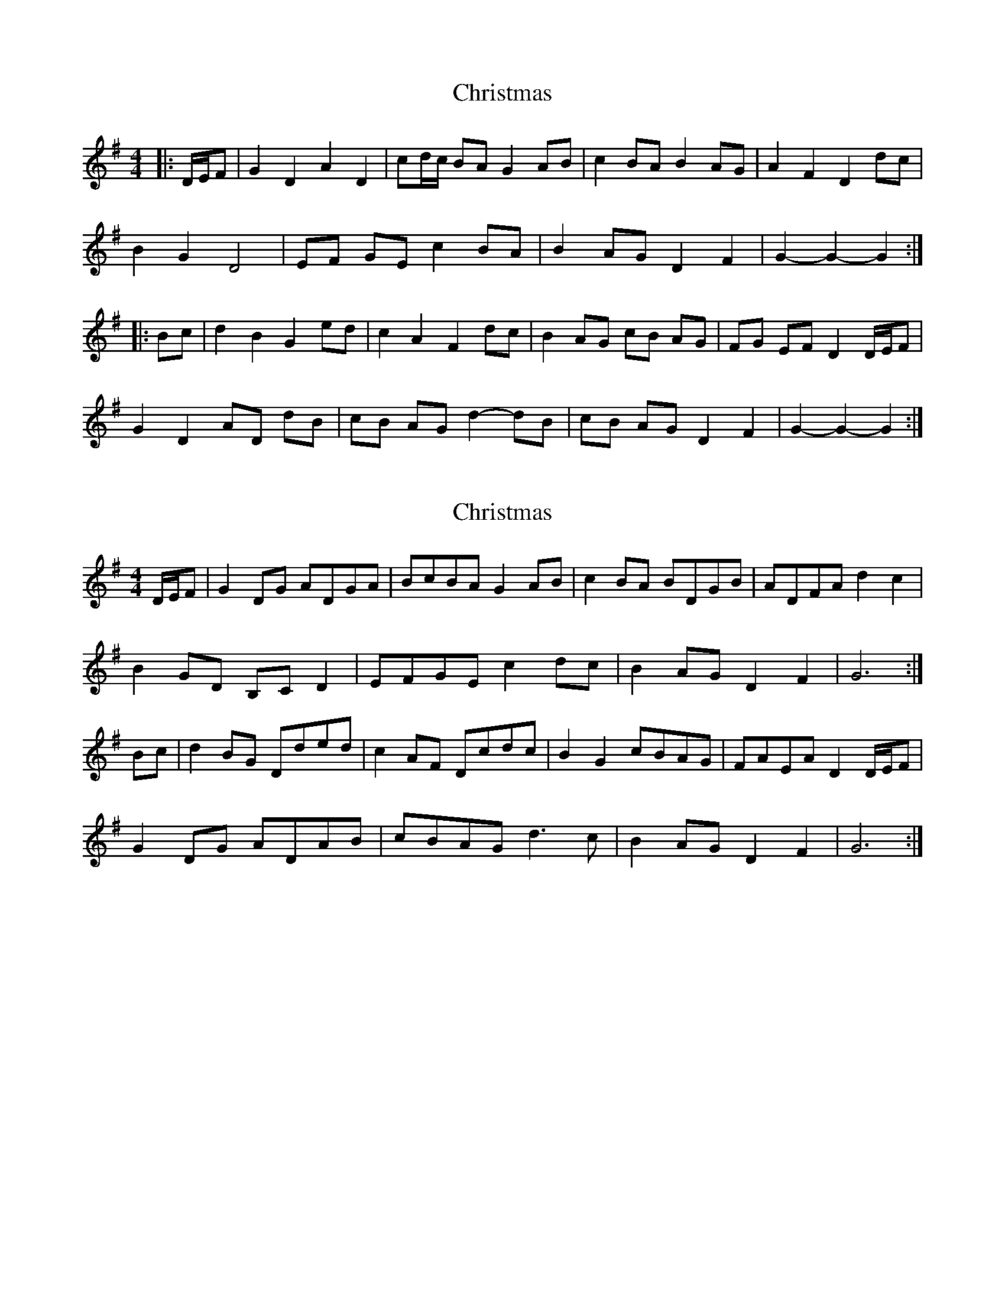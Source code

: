 X: 1
T: Christmas
Z: ceolachan
S: https://thesession.org/tunes/13244#setting23057
R: barndance
M: 4/4
L: 1/8
K: Gmaj
|: D/E/F |G2 D2 A2 D2 | cd/c/ BA G2 AB | c2 BA B2 AG | A2 F2 D2 dc |
B2 G2 D4 | EF GE c2 BA | B2 AG D2 F2 | G2- G2- G2 :|
|: Bc |d2 B2 G2 ed | c2 A2 F2 dc | B2 AG cB AG | FG EF D2 D/E/F |
G2 D2 AD dB | cB AG d2- dB | cB AG D2 F2 | G2- G2- G2 :|
X: 2
T: Christmas
Z: Nigel Gatherer
S: https://thesession.org/tunes/13244#setting23103
R: barndance
M: 4/4
L: 1/8
K: Gmaj
D/E/F |G2 DG ADGA | BcBA G2 AB | c2 BA BDGB | ADFA d2 c2 |
B2 GD B,C D2 | EFGE c2 dc | B2 AG D2 F2 | G6 :|
Bc |d2 BG Dded | c2 AF Dcdc | B2 G2 cBAG | FAEA D2 D/E/F |
G2 DG ADAB | cBAG d3 c | B2 AG D2 F2 | G6 :|
X: 3
T: Christmas
Z: Nigel Gatherer
S: https://thesession.org/tunes/13244#setting23104
R: barndance
M: 4/4
L: 1/8
K: Amaj
E/F/G | A2 EA BEGB | cdcB A2 Bc | d2 cB cEAc | BEGB e2 d2 |
c2 AE CD E2 | FGAF d2 ed | c2 BA E2 G2 | A6 :|
cd |e2 cA Eefe | d2 BG Eded | c2 A2 dcBA | GBFB E2 E/F/G |
A2 EA BEBc | dcBA e3 d | c2 BA E2 G2 | A6 :|
X: 4
T: Christmas
Z: Nigel Gatherer
S: https://thesession.org/tunes/13244#setting23105
R: barndance
M: 4/4
L: 1/8
K: Gmaj
D | GDG A2 B | cdc BAB | cBA BAG | A2 F DEF |
GDG A2 B | cdc BAB | cBA DEF | G3 G2 :|
B/c/ | d2 B Ged | c2 A Fdc | BAG AGF | GFE DEF |
G3 A2 B | cBA d3 | cBA DEF | G3 G2 :|
